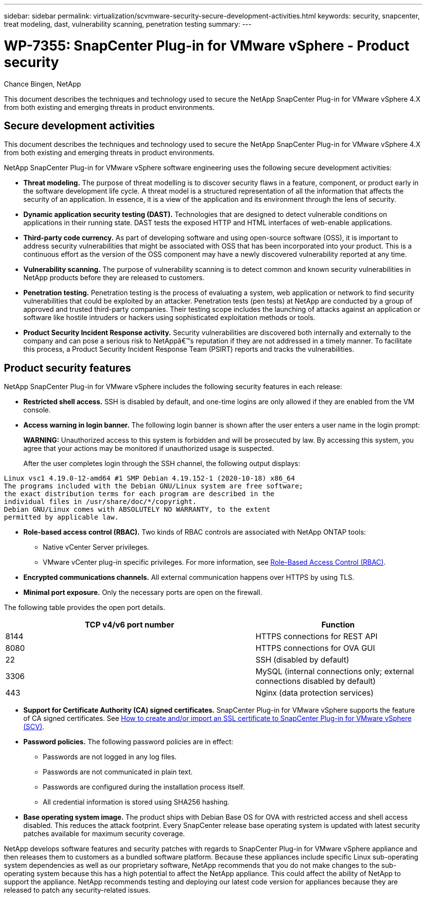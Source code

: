 ---
sidebar: sidebar
permalink: virtualization/scvmware-security-secure-development-activities.html
keywords: security, snapcenter, treat modeling, dast, vulnerability scanning, penetration testing
summary: 
---

= WP-7355: SnapCenter Plug-in for VMware vSphere - Product security

:hardbreaks:
:nofooter:
:icons: font
:linkattrs:
:imagesdir: ./../media/

//
// This file was created with NDAC Version 2.0 (August 17, 2020)
//
// 2022-12-08 12:59:38.084334
//

[.lead]
Chance Bingen, NetApp

This document describes the techniques and technology used to secure the NetApp SnapCenter Plug-in for VMware vSphere 4.X from both existing and emerging threats in product environments.

== Secure development activities

This document describes the techniques and technology used to secure the NetApp SnapCenter Plug-in for VMware vSphere 4.X from both existing and emerging threats in product environments.

NetApp SnapCenter Plug-in for VMware vSphere software engineering uses the following secure development activities:

* *Threat modeling.* The purpose of threat modelling is to discover security flaws in a feature, component, or product early in the software development life cycle. A threat model is a structured representation of all the information that affects the security of an application. In essence, it is a view of the application and its environment through the lens of security.
* *Dynamic application security testing (DAST).* Technologies that are designed to detect vulnerable conditions on applications in their running state. DAST tests the exposed HTTP and HTML interfaces of web-enable applications.
* *Third-party code currency.* As part of developing software and using open-source software (OSS), it is important to address security vulnerabilities that might be associated with OSS that has been incorporated into your product. This is a continuous effort as the version of the OSS component may have a newly discovered vulnerability reported at any time.
* *Vulnerability scanning.* The purpose of vulnerability scanning is to detect common and known security vulnerabilities in NetApp products before they are released to customers.
* *Penetration testing.* Penetration testing is the process of evaluating a system, web application or network to find security vulnerabilities that could be exploited by an attacker. Penetration tests (pen tests) at NetApp are conducted by a group of approved and trusted third-party companies. Their testing scope includes the launching of attacks against an application or software like hostile intruders or hackers using sophisticated exploitation methods or tools.
* *Product Security Incident Response activity.* Security vulnerabilities are discovered both internally and externally to the company and can pose a serious risk to NetAppâ€™s reputation if they are not addressed in a timely manner. To facilitate this process, a Product Security Incident Response Team (PSIRT) reports and tracks the vulnerabilities.

== Product security features

NetApp SnapCenter Plug-in for VMware vSphere includes the following security features in each release:

* *Restricted shell access.* SSH is disabled by default, and one-time logins are only allowed if they are enabled from the VM console.
* *Access warning in login banner.* The following login banner is shown after the user enters a user name in the login prompt:
+
*WARNING:* Unauthorized access to this system is forbidden and will be prosecuted by law. By accessing this system, you agree that your actions may be monitored if unauthorized usage is suspected.
+
After the user completes login through the SSH channel, the following output displays:

....
Linux vsc1 4.19.0-12-amd64 #1 SMP Debian 4.19.152-1 (2020-10-18) x86_64
The programs included with the Debian GNU/Linux system are free software;
the exact distribution terms for each program are described in the
individual files in /usr/share/doc/*/copyright.
Debian GNU/Linux comes with ABSOLUTELY NO WARRANTY, to the extent
permitted by applicable law.
....

* *Role-based access control (RBAC).* Two kinds of RBAC controls are associated with NetApp ONTAP tools:
** Native vCenter Server privileges.
** VMware vCenter plug-in specific privileges. For more information, see https://docs.netapp.com/us-en/sc-plugin-vmware-vsphere/scpivs44_role_based_access_control.html[Role-Based Access Control (RBAC)^].  
* *Encrypted communications channels.* All external communication happens over HTTPS by using TLS.
* *Minimal port exposure.* Only the necessary ports are open on the firewall.

The following table provides the open port details.

[width=100%, cols="60%, 40%", frame=none, grid=rows, options="header"]
|===
| TCP v4/v6 port number |Function

| 8144
| HTTPS connections for REST API
| 8080
| HTTPS connections for OVA GUI
| 22
| SSH (disabled by default)
| 3306
| MySQL (internal connections only; external connections disabled by default)
| 443
| Nginx (data protection services)
|===

* *Support for Certificate Authority (CA) signed certificates.* SnapCenter Plug-in for VMware vSphere supports the feature of CA signed certificates. See https://kb.netapp.com/Advice_and_Troubleshooting/Data_Protection_and_Security/SnapCenter/How_to_create_and_or_import_an_SSL_certificate_to_SnapCenter_Plug-in_for_VMware_vSphere[How to create and/or import an SSL certificate to SnapCenter Plug-in for VMware vSphere (SCV)^].
* *Password policies.* The following password policies are in effect:
** Passwords are not logged in any log files.
** Passwords are not communicated in plain text.
** Passwords are configured during the installation process itself.
** All credential information is stored using SHA256 hashing.
* *Base operating system image.* The product ships with Debian Base OS for OVA with restricted access and shell access disabled. This reduces the attack footprint. Every SnapCenter release base operating system is updated with latest security patches available for maximum security coverage.

NetApp develops software features and security patches with regards to SnapCenter Plug-in for VMware vSphere appliance and then releases them to customers as a bundled software platform. Because these appliances include specific Linux sub-operating system dependencies as well as our proprietary software, NetApp recommends that you do not make changes to the sub-operating system because this has a high potential to affect the NetApp appliance. This could affect the ability of NetApp to support the appliance. NetApp recommends testing and deploying our latest code version for appliances because they are released to patch any security-related issues.
